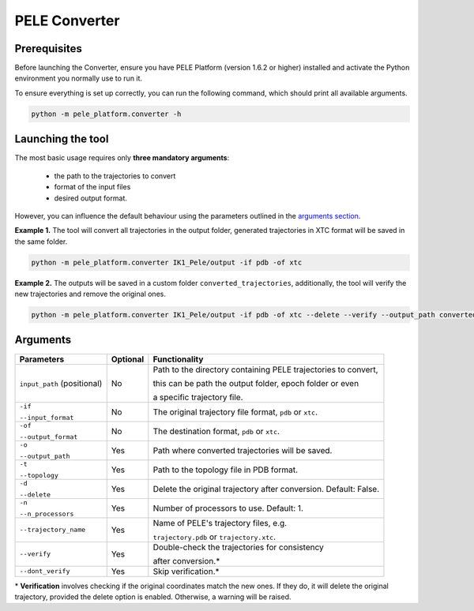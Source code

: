 PELE Converter
==============

Prerequisites
--------------
Before launching the Converter, ensure you have PELE Platform (version 1.6.2 or higher) installed and activate the Python
environment you normally use to run it.

To ensure everything is set up correctly, you can run the following command, which should print all available arguments.

.. code-block:: console

    python -m pele_platform.converter -h

Launching the tool
------------------

The most basic usage requires only **three mandatory arguments**:

    * the path to the trajectories to convert
    * format of the input files
    * desired output format.

However, you can influence the default behaviour using the parameters outlined in the `arguments section <#arguments>`_.

**Example 1.** The tool will convert all trajectories in the output folder, generated trajectories in XTC format will be saved in the same folder.

.. code-block:: console

    python -m pele_platform.converter IK1_Pele/output -if pdb -of xtc

**Example 2.** The outputs will be saved in a custom folder ``converted_trajectories``, additionally, the tool will verify the new trajectories and remove the original ones.

.. code-block:: console

    python -m pele_platform.converter IK1_Pele/output -if pdb -of xtc --delete --verify --output_path converted_trajectories

Arguments
---------
+-----------------------------+--------------+----------------------------------------------------------------+
| **Parameters**              | **Optional** | **Functionality**                                              |
+-----------------------------+--------------+----------------------------------------------------------------+
| ``input_path`` (positional) | No           | Path to the directory containing PELE trajectories to convert, |
|                             |              |                                                                |
|                             |              | this can be path the output folder, epoch folder or even       |
|                             |              |                                                                |
|                             |              | a specific trajectory file.                                    |
+-----------------------------+--------------+----------------------------------------------------------------+
| ``-if``                     | No           | The original trajectory file format, ``pdb`` or ``xtc``.       |
|                             |              |                                                                |
| ``--input_format``          |              |                                                                |
+-----------------------------+--------------+----------------------------------------------------------------+
| ``-of``                     | No           | The destination format, ``pdb`` or ``xtc``.                    |
|                             |              |                                                                |
| ``--output_format``         |              |                                                                |
+-----------------------------+--------------+----------------------------------------------------------------+
| ``-o``                      | Yes          | Path where converted trajectories will be saved.               |
|                             |              |                                                                |
| ``--output_path``           |              |                                                                |
+-----------------------------+--------------+----------------------------------------------------------------+
| ``-t``                      | Yes          | Path to the topology file in PDB format.                       |
|                             |              |                                                                |
| ``--topology``              |              |                                                                |
+-----------------------------+--------------+----------------------------------------------------------------+
| ``-d``                      | Yes          | Delete the original trajectory after conversion.               |
|                             |              | Default: False.                                                |
| ``--delete``                |              |                                                                |
+-----------------------------+--------------+----------------------------------------------------------------+
| ``-n``                      | Yes          | Number of processors to use. Default: 1.                       |
|                             |              |                                                                |
| ``--n_processors``          |              |                                                                |
+-----------------------------+--------------+----------------------------------------------------------------+
| ``--trajectory_name``       | Yes          | Name of PELE's trajectory files, e.g.                          |
|                             |              |                                                                |
|                             |              | ``trajectory.pdb`` or ``trajectory.xtc``.                      |
+-----------------------------+--------------+----------------------------------------------------------------+
| ``--verify``                | Yes          | Double-check the trajectories for consistency                  |
|                             |              |                                                                |
|                             |              | after conversion.*                                             |
+-----------------------------+--------------+----------------------------------------------------------------+
| ``--dont_verify``           | Yes          | Skip verification.*                                            |
+-----------------------------+--------------+----------------------------------------------------------------+

\* **Verification** involves checking if the original coordinates match the new ones. If they do, it will delete the original
trajectory, provided the delete option is enabled. Otherwise, a warning will be raised.
